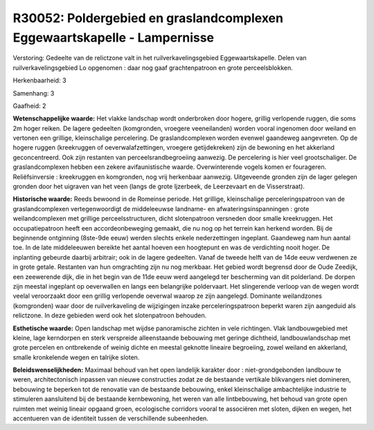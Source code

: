 R30052: Poldergebied en graslandcomplexen Eggewaartskapelle - Lampernisse
=========================================================================

Verstoring:
Gedeelte van de relictzone valt in het ruilverkavelingsgebied
Eggewaartskapelle. Delen van ruilverkavelingsgebied Lo opgenomen : daar
nog gaaf grachtenpatroon en grote perceelsblokken.

Herkenbaarheid: 3

Samenhang: 3

Gaafheid: 2

**Wetenschappelijke waarde:**
Het vlakke landschap wordt onderbroken door hogere, grillig
verlopende ruggen, die soms 2m hoger reiken. De lagere gedeelten
(komgronden, vroegere veeneilanden) worden vooral ingenomen door weiland
en vertonen een grillige, kleinschalige percelering. De
graslandcomplexen worden evenwel gaandeweg aangevreten. Op de hogere
ruggen (kreekruggen of oeverwalafzettingen, vroegere getijdekreken) zijn
de bewoning en het akkerland geconcentreerd. Ook zijn restanten van
perceelsrandbegroeiing aanwezig. De percelering is hier veel
grootschaliger. De graslandcomplexen hebben een zekere avifaunistische
waarde. Overwinterende vogels komen er fourageren. Reliëfsinversie :
kreekruggen en komgronden, nog vrij herkenbaar aanwezig. Uitgeveende
gronden zijn de lager gelegen gronden door het uigraven van het veen
(langs de grote Ijzerbeek, de Leerzevaart en de Visserstraat).

**Historische waarde:**
Reeds bewoond in de Romeinse periode. Het grillige, kleinschalige
perceleringspatroon van de graslandcomplexen vertegenwoordigt de
middeleeuwse landname- en afwateringsinspanningen : grote
weilandcomplexen met grillige perceelsstructuren, dicht slotenpatroon
versneden door smalle kreekruggen. Het occupatiepatroon heeft een
accordeonbeweging gemaakt, die nu nog op het terrein kan herkend worden.
Bij de beginnende ontginning (8ste-9de eeuw) werden slechts enkele
nederzettingen ingeplant. Gaandeweg nam hun aantal toe. In de late
middeleeuwen bereikte het aantal hoeven een hoogtepunt en was de
verdichting nooit hoger. De inplanting gebeurde daarbij arbitrair; ook
in de lagere gedeelten. Vanaf de tweede helft van de 14de eeuw verdwenen
ze in grote getale. Restanten van hun omgrachting zijn nu nog merkbaar.
Het gebied wordt begrensd door de Oude Zeedijk, een zeewerende dijk, die
in het begin van de 11de eeuw werd aangelegd ter bescherming van dit
polderland. De dorpen zijn meestal ingeplant op oeverwallen en langs een
belangrijke poldervaart. Het slingerende verloop van de wegen wordt
veelal veroorzaakt door een grillig verlopende oeverwal waarop ze zijn
aangelegd. Dominante weilandzones (komgronden) waar door de
ruilverkaveling de wijzigingen inzake perceleringspatroon beperkt waren
zijn aangeduid als relictzone. In deze gebieden werd ook het
slotenpatroon behouden.

**Esthetische waarde:**
Open landschap met wijdse panoramische zichten in vele richtingen.
Vlak landbouwgebied met kleine, lage kerndorpen en sterk verspreide
alleenstaande bebouwing met geringe dichtheid, landbouwlandschap met
grote percelen en ontbrekende of weinig dichte en meestal geknotte
lineaire begroeiing, zowel weiland en akkerland, smalle kronkelende
wegen en talrijke sloten.



**Beleidswenselijkheden:**
Maximaal behoud van het open landelijk karakter door :
niet-grondgebonden landbouw te weren, architectonisch inpassen van
nieuwe constructies zodat ze de bestaande vertikale blikvangers niet
domineren, bebouwing te beperken tot de renovatie van de bestaande
bebouwing, enkel kleinschalige ambachtelijke industrie te stimuleren
aansluitend bij de bestaande kernbewoning, het weren van alle
lintbebouwing, het behoud van grote open ruimten met weinig lineair
opgaand groen, ecologische corridors vooral te associëren met sloten,
dijken en wegen, het accentueren van de identiteit tussen de
verschillende subeenheden.
